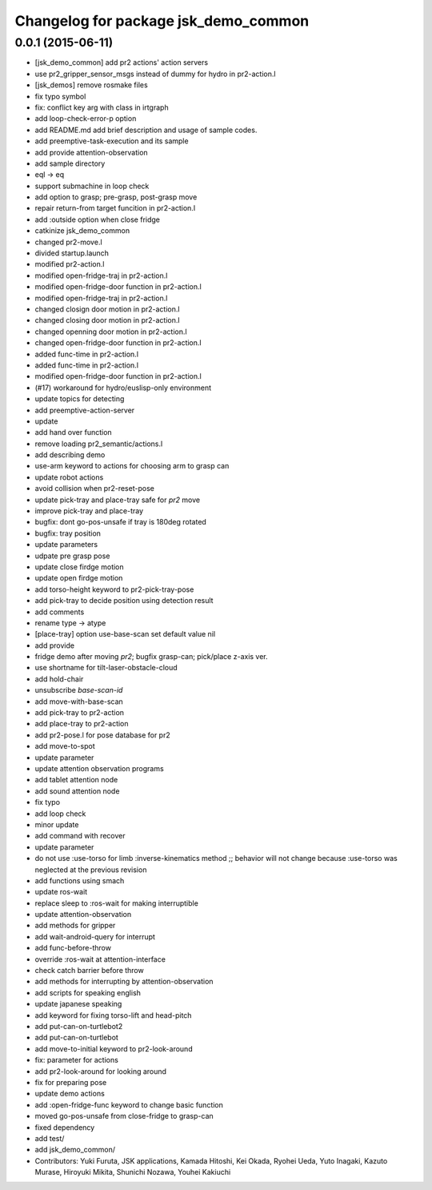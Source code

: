 ^^^^^^^^^^^^^^^^^^^^^^^^^^^^^^^^^^^^^
Changelog for package jsk_demo_common
^^^^^^^^^^^^^^^^^^^^^^^^^^^^^^^^^^^^^

0.0.1 (2015-06-11)
------------------
* [jsk_demo_common] add pr2 actions' action servers
* use pr2_gripper_sensor_msgs instead of dummy for hydro in pr2-action.l
* [jsk_demos] remove rosmake files
* fix typo symbol
* fix: conflict key arg with class in irtgraph
* add loop-check-error-p option
* add README.md
  add brief description and usage of sample codes.
* add preemptive-task-execution and its sample
* add provide attention-observation
* add sample directory
* eql -> eq
* support submachine in loop check
* add option to grasp; pre-grasp, post-grasp move
* repair return-from target funcition in pr2-action.l
* add :outside option when close fridge
* catkinize jsk_demo_common
* changed pr2-move.l
* divided startup.launch
* modified pr2-action.l
* modified open-fridge-traj in pr2-action.l
* modified open-fridge-door function in pr2-action.l
* modified open-fridge-traj in pr2-action.l
* changed closign door motion in pr2-action.l
* changed closing door motion in pr2-action.l
* changed openning door motion in pr2-action.l
* changed open-fridge-door function in pr2-action.l
* added func-time in pr2-action.l
* added func-time in pr2-action.l
* modified open-fridge-door function in pr2-action.l
* (#17) workaround for hydro/euslisp-only environment
* update topics for detecting
* add preemptive-action-server
* update
* add hand over function
* remove loading pr2_semantic/actions.l
* add describing demo
* use-arm keyword to actions for choosing arm to grasp can
* update robot actions
* avoid collision when pr2-reset-pose
* update pick-tray and place-tray safe for *pr2* move
* improve pick-tray and place-tray
* bugfix: dont go-pos-unsafe if tray is 180deg rotated
* bugfix: tray position
* update parameters
* udpate pre grasp pose
* update close firdge motion
* update open firdge motion
* add torso-height keyword to pr2-pick-tray-pose
* add pick-tray to decide position using detection result
* add comments
* rename type -> atype
* [place-tray] option use-base-scan set default value nil
* add provide
* fridge demo after moving *pr2*; bugfix grasp-can; pick/place z-axis ver.
* use shortname for tilt-laser-obstacle-cloud
* add hold-chair
* unsubscribe *base-scan-id*
* add move-with-base-scan
* add pick-tray to pr2-action
* add place-tray to pr2-action
* add pr2-pose.l for pose database for pr2
* add move-to-spot
* update parameter
* update attention observation programs
* add tablet attention node
* add sound attention node
* fix typo
* add loop check
* minor update
* add command with recover
* update parameter
* do not use :use-torso for limb :inverse-kinematics method ;; behavior will not change because :use-torso was neglected at the previous revision
* add functions using smach
* update ros-wait
* replace sleep to :ros-wait for making interruptible
* update attention-observation
* add methods for gripper
* add wait-android-query for interrupt
* add func-before-throw
* override :ros-wait at attention-interface
* check catch barrier before throw
* add methods for interrupting by attention-observation
* add scripts for speaking english
* update japanese speaking
* add keyword for fixing torso-lift and head-pitch
* add put-can-on-turtlebot2
* add put-can-on-turtlebot
* add move-to-initial keyword to pr2-look-around
* fix: parameter for actions
* add pr2-look-around for looking around
* fix for preparing pose
* update demo actions
* add :open-fridge-func keyword to change basic function
* moved go-pos-unsafe from close-fridge to grasp-can
* fixed dependency
* add test/
* add jsk_demo_common/
* Contributors: Yuki Furuta, JSK applications, Kamada Hitoshi, Kei Okada, Ryohei Ueda, Yuto Inagaki, Kazuto Murase, Hiroyuki Mikita, Shunichi Nozawa, Youhei Kakiuchi

